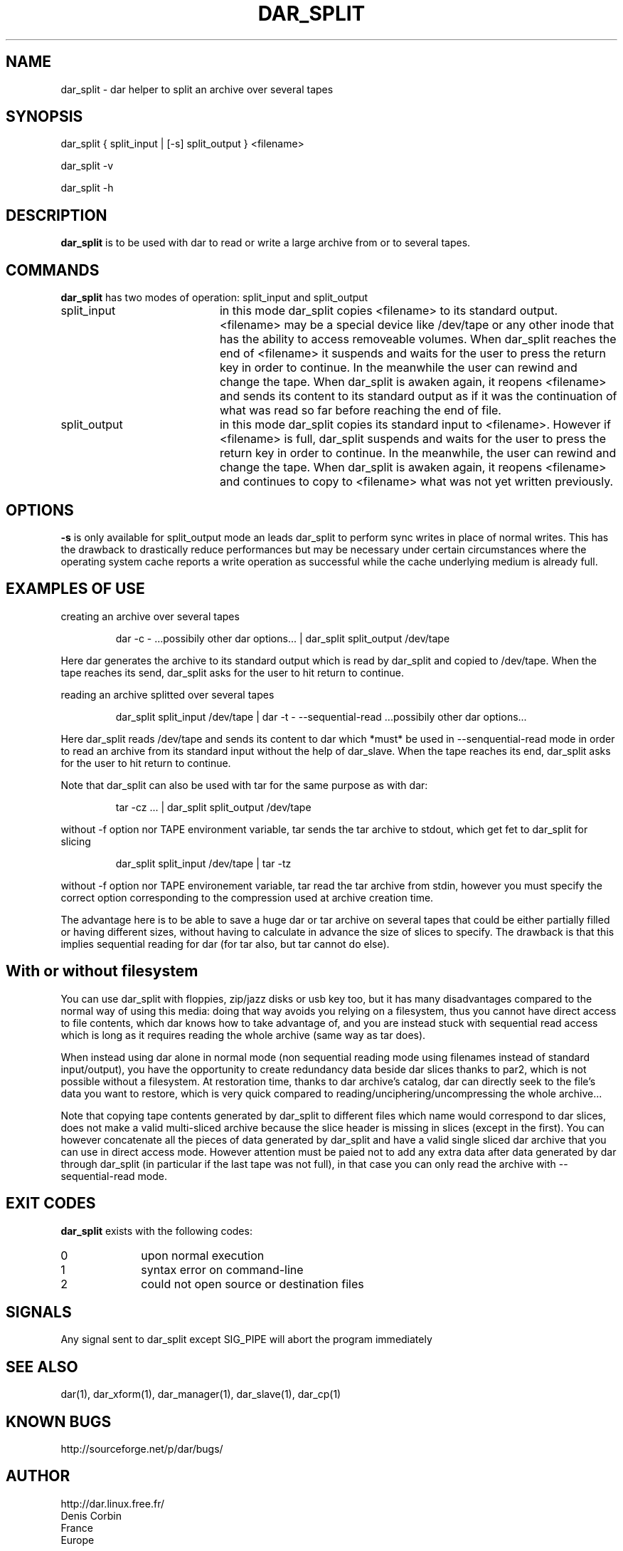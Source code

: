 .TH DAR_SPLIT 1 "August 18th, 2018"
.UC 8
.SH NAME
dar_split \- dar helper to split an archive over several tapes
.SH SYNOPSIS
dar_split { split_input | [-s] split_output } <filename>
.P
dar_split -v
.P
dar_split -h
.SH DESCRIPTION
.B dar_split
is to be used with dar to read or write a large archive from or to several tapes.

.SH COMMANDS
.B dar_split
has two modes of operation: split_input and split_output
.TP 20
split_input
in this mode dar_split copies <filename> to its standard output. <filename> may be a special device like /dev/tape or any other inode that has the ability to access removeable volumes. When dar_split reaches the end of <filename> it suspends and waits for the user to press the return key in order to continue. In the meanwhile the user can rewind and change the tape. When dar_split is awaken again, it reopens <filename> and sends its content to its standard output as if it was the continuation of what was read so far before reaching the end of file.
.TP 20
split_output
in this mode dar_split copies its standard input to <filename>. However if <filename> is full, dar_split suspends and waits for the user to press the return key in order to continue. In the meanwhile, the user can rewind and change the tape. When dar_split is awaken again, it reopens <filename> and continues to copy to <filename> what was not yet written previously.

.SH OPTIONS
.B -s
is only available for split_output mode an leads dar_split to perform sync writes in place of normal writes. This has the drawback to drastically reduce performances but may be necessary under certain circumstances where the operating system cache reports a write operation as successful while the cache underlying medium is already full.

.SH EXAMPLES OF USE
creating an archive over several tapes
.RS
.PP
dar -c - ...possibily other dar options... | dar_split split_output /dev/tape
.PP
.RE
Here dar generates the archive to its standard output which is read by dar_split and copied to /dev/tape. When the tape reaches its send, dar_split asks for the user to hit return to continue.

reading an archive splitted over several tapes
.RS
.PP
dar_split split_input /dev/tape | dar -t - --sequential-read ...possibily other dar options...
.PP
.RE
Here dar_split reads /dev/tape and sends its content to dar which *must* be used in --senquential-read mode in order to read an archive from its standard input without the help of dar_slave. When the tape reaches its end, dar_split asks for the user to hit return to continue.
.PP
Note that dar_split can also be used with tar for the same purpose as with dar:
.RS
.PP
tar -cz ... | dar_split split_output /dev/tape
.PP
.RE
without -f option nor TAPE environment variable, tar sends the tar archive to stdout, which get fet to dar_split for slicing
.RS
.PP
dar_split split_input /dev/tape | tar -tz
.PP
.RE
without -f option nor TAPE environement variable, tar read the tar archive from stdin, however you must specify the correct option corresponding to the compression used at archive creation time.
.PP
The advantage here is to be able to save a huge dar or tar archive on several tapes that could be either partially filled or having different sizes, without having to calculate in advance the size of slices to specify. The drawback is that this implies sequential reading for dar (for tar also, but tar cannot do else).

.SH With or without filesystem
You can use dar_split with floppies, zip/jazz disks or usb key too, but it has many disadvantages compared to the normal way of using this media: doing that way avoids you relying on a filesystem, thus you cannot have direct access to file contents, which dar knows how to take advantage of, and you are instead stuck with sequential read access which is long as it requires reading the whole archive (same way as tar does).
.PP
When instead using dar alone in normal mode (non sequential reading mode using filenames instead of standard input/output), you have the opportunity to create redundancy data beside dar slices thanks to par2, which is not possible without a filesystem. At restoration time, thanks to dar archive's catalog, dar can directly seek to the file's data you want to restore, which is very quick compared to reading/unciphering/uncompressing the whole archive...
.PP
Note that copying tape contents generated by dar_split to different files which name would correspond to dar slices, does not make a valid multi-sliced archive because the slice header is missing in slices (except in the first). You can however concatenate all the pieces of data generated by dar_split and have a valid single sliced dar archive that you can use in direct access mode. However attention must be paied not to add any extra data after data generated by dar through dar_split (in particular if the last tape was not full), in that case you can only read the archive with --sequential-read mode.

.SH EXIT CODES
.B dar_split
exists with the following codes:
.TP 10
0
upon normal execution
.TP 10
1
syntax error on command-line
.TP 10
2
could not open source or destination files

.SH SIGNALS
Any signal sent to dar_split except SIG_PIPE will abort the program immediately

.SH SEE ALSO
dar(1), dar_xform(1), dar_manager(1), dar_slave(1), dar_cp(1)

.SH KNOWN BUGS
http://sourceforge.net/p/dar/bugs/

.SH AUTHOR
.nf
http://dar.linux.free.fr/
Denis Corbin
France
Europe
